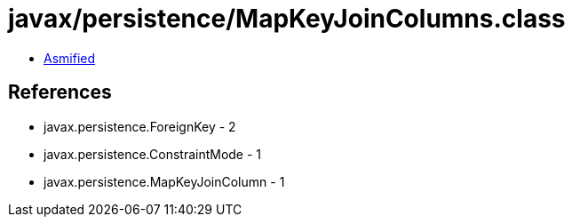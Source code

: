 = javax/persistence/MapKeyJoinColumns.class

 - link:MapKeyJoinColumns-asmified.java[Asmified]

== References

 - javax.persistence.ForeignKey - 2
 - javax.persistence.ConstraintMode - 1
 - javax.persistence.MapKeyJoinColumn - 1
